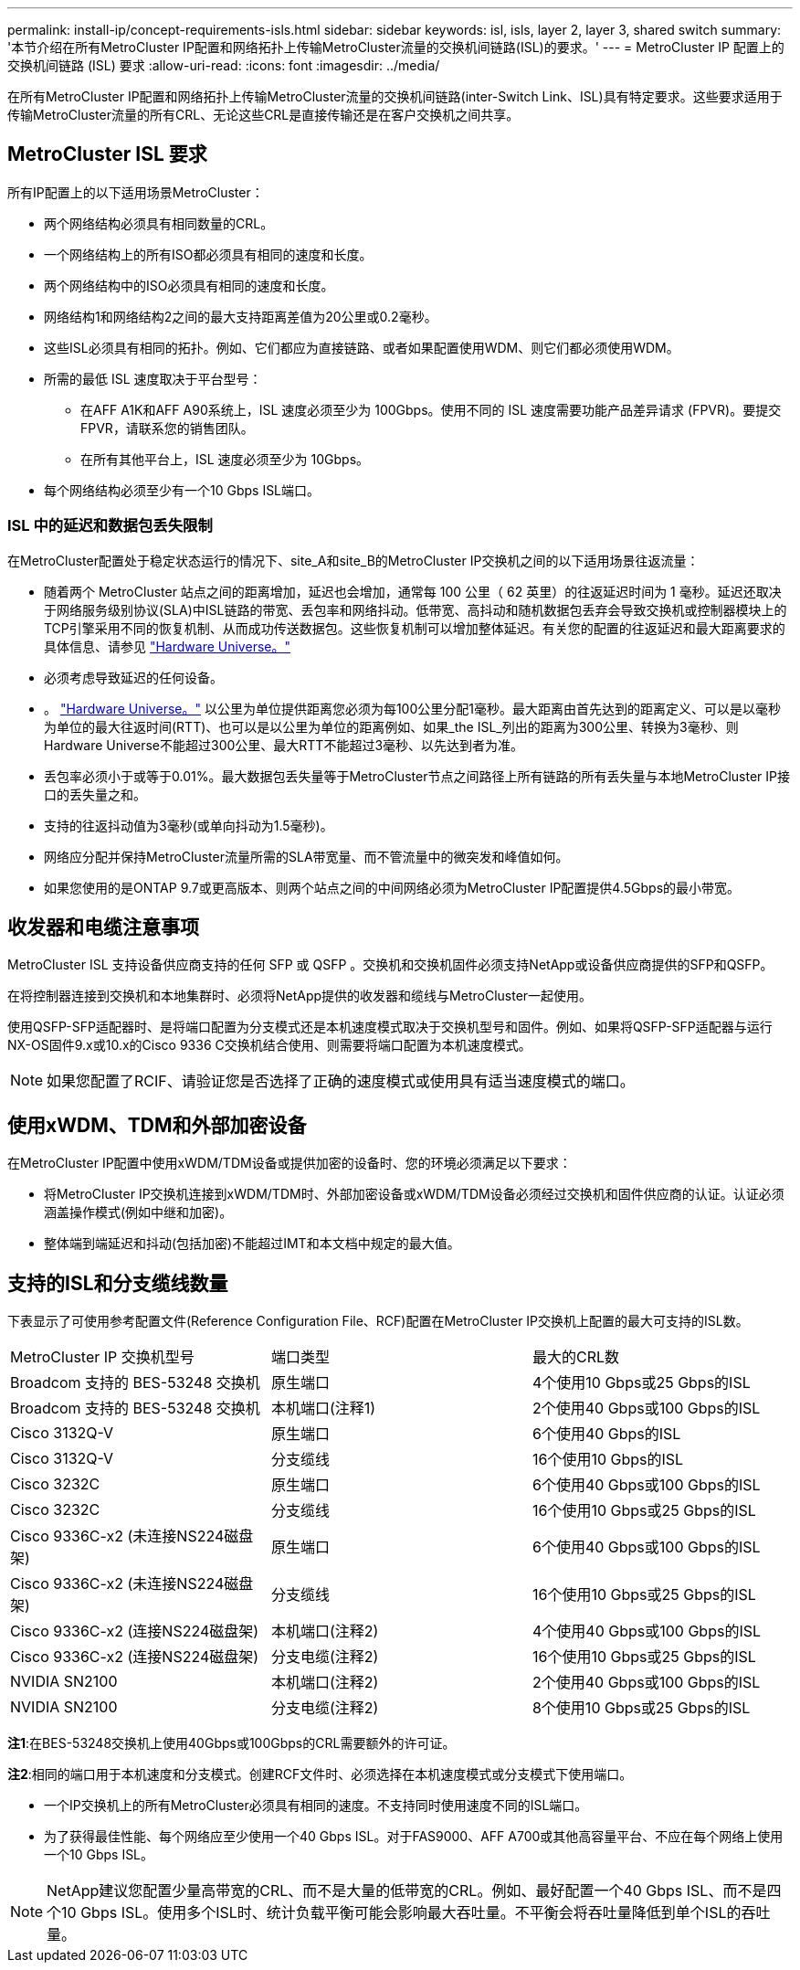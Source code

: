 ---
permalink: install-ip/concept-requirements-isls.html 
sidebar: sidebar 
keywords: isl, isls, layer 2, layer 3, shared switch 
summary: '本节介绍在所有MetroCluster IP配置和网络拓扑上传输MetroCluster流量的交换机间链路(ISL)的要求。' 
---
= MetroCluster IP 配置上的交换机间链路 (ISL) 要求
:allow-uri-read: 
:icons: font
:imagesdir: ../media/


[role="lead"]
在所有MetroCluster IP配置和网络拓扑上传输MetroCluster流量的交换机间链路(inter-Switch Link、ISL)具有特定要求。这些要求适用于传输MetroCluster流量的所有CRL、无论这些CRL是直接传输还是在客户交换机之间共享。



== MetroCluster ISL 要求

所有IP配置上的以下适用场景MetroCluster：

* 两个网络结构必须具有相同数量的CRL。
* 一个网络结构上的所有ISO都必须具有相同的速度和长度。
* 两个网络结构中的ISO必须具有相同的速度和长度。
* 网络结构1和网络结构2之间的最大支持距离差值为20公里或0.2毫秒。
* 这些ISL必须具有相同的拓扑。例如、它们都应为直接链路、或者如果配置使用WDM、则它们都必须使用WDM。
* 所需的最低 ISL 速度取决于平台型号：
+
** 在AFF A1K和AFF A90系统上，ISL 速度必须至少为 100Gbps。使用不同的 ISL 速度需要功能产品差异请求 (FPVR)。要提交 FPVR，请联系您的销售团队。
** 在所有其他平台上，ISL 速度必须至少为 10Gbps。


* 每个网络结构必须至少有一个10 Gbps ISL端口。




=== ISL 中的延迟和数据包丢失限制

在MetroCluster配置处于稳定状态运行的情况下、site_A和site_B的MetroCluster IP交换机之间的以下适用场景往返流量：

* 随着两个 MetroCluster 站点之间的距离增加，延迟也会增加，通常每 100 公里（ 62 英里）的往返延迟时间为 1 毫秒。延迟还取决于网络服务级别协议(SLA)中ISL链路的带宽、丢包率和网络抖动。低带宽、高抖动和随机数据包丢弃会导致交换机或控制器模块上的TCP引擎采用不同的恢复机制、从而成功传送数据包。这些恢复机制可以增加整体延迟。有关您的配置的往返延迟和最大距离要求的具体信息、请参见 link:https://hwu.netapp.com/["Hardware Universe。"^]
* 必须考虑导致延迟的任何设备。
* 。 link:https://hwu.netapp.com/["Hardware Universe。"^] 以公里为单位提供距离您必须为每100公里分配1毫秒。最大距离由首先达到的距离定义、可以是以毫秒为单位的最大往返时间(RTT)、也可以是以公里为单位的距离例如、如果_the ISL_列出的距离为300公里、转换为3毫秒、则Hardware Universe不能超过300公里、最大RTT不能超过3毫秒、以先达到者为准。
* 丢包率必须小于或等于0.01%。最大数据包丢失量等于MetroCluster节点之间路径上所有链路的所有丢失量与本地MetroCluster IP接口的丢失量之和。
* 支持的往返抖动值为3毫秒(或单向抖动为1.5毫秒)。
* 网络应分配并保持MetroCluster流量所需的SLA带宽量、而不管流量中的微突发和峰值如何。
* 如果您使用的是ONTAP 9.7或更高版本、则两个站点之间的中间网络必须为MetroCluster IP配置提供4.5Gbps的最小带宽。




== 收发器和电缆注意事项

MetroCluster ISL 支持设备供应商支持的任何 SFP 或 QSFP 。交换机和交换机固件必须支持NetApp或设备供应商提供的SFP和QSFP。

在将控制器连接到交换机和本地集群时、必须将NetApp提供的收发器和缆线与MetroCluster一起使用。

使用QSFP-SFP适配器时、是将端口配置为分支模式还是本机速度模式取决于交换机型号和固件。例如、如果将QSFP-SFP适配器与运行NX-OS固件9.x或10.x的Cisco 9336 C交换机结合使用、则需要将端口配置为本机速度模式。


NOTE: 如果您配置了RCIF、请验证您是否选择了正确的速度模式或使用具有适当速度模式的端口。



== 使用xWDM、TDM和外部加密设备

在MetroCluster IP配置中使用xWDM/TDM设备或提供加密的设备时、您的环境必须满足以下要求：

* 将MetroCluster IP交换机连接到xWDM/TDM时、外部加密设备或xWDM/TDM设备必须经过交换机和固件供应商的认证。认证必须涵盖操作模式(例如中继和加密)。
* 整体端到端延迟和抖动(包括加密)不能超过IMT和本文档中规定的最大值。




== 支持的ISL和分支缆线数量

下表显示了可使用参考配置文件(Reference Configuration File、RCF)配置在MetroCluster IP交换机上配置的最大可支持的ISL数。

|===


| MetroCluster IP 交换机型号 | 端口类型 | 最大的CRL数 


 a| 
Broadcom 支持的 BES-53248 交换机
 a| 
原生端口
 a| 
4个使用10 Gbps或25 Gbps的ISL



 a| 
Broadcom 支持的 BES-53248 交换机
 a| 
本机端口(注释1)
 a| 
2个使用40 Gbps或100 Gbps的ISL



 a| 
Cisco 3132Q-V
 a| 
原生端口
 a| 
6个使用40 Gbps的ISL



 a| 
Cisco 3132Q-V
 a| 
分支缆线
 a| 
16个使用10 Gbps的ISL



 a| 
Cisco 3232C
 a| 
原生端口
 a| 
6个使用40 Gbps或100 Gbps的ISL



 a| 
Cisco 3232C
 a| 
分支缆线
 a| 
16个使用10 Gbps或25 Gbps的ISL



 a| 
Cisco 9336C-x2 (未连接NS224磁盘架)
 a| 
原生端口
 a| 
6个使用40 Gbps或100 Gbps的ISL



 a| 
Cisco 9336C-x2 (未连接NS224磁盘架)
 a| 
分支缆线
 a| 
16个使用10 Gbps或25 Gbps的ISL



 a| 
Cisco 9336C-x2 (连接NS224磁盘架)
 a| 
本机端口(注释2)
 a| 
4个使用40 Gbps或100 Gbps的ISL



 a| 
Cisco 9336C-x2 (连接NS224磁盘架)
 a| 
分支电缆(注释2)
 a| 
16个使用10 Gbps或25 Gbps的ISL



 a| 
NVIDIA SN2100
 a| 
本机端口(注释2)
 a| 
2个使用40 Gbps或100 Gbps的ISL



 a| 
NVIDIA SN2100
 a| 
分支电缆(注释2)
 a| 
8个使用10 Gbps或25 Gbps的ISL

|===
*注1*:在BES-53248交换机上使用40Gbps或100Gbps的CRL需要额外的许可证。

*注2*:相同的端口用于本机速度和分支模式。创建RCF文件时、必须选择在本机速度模式或分支模式下使用端口。

* 一个IP交换机上的所有MetroCluster必须具有相同的速度。不支持同时使用速度不同的ISL端口。
* 为了获得最佳性能、每个网络应至少使用一个40 Gbps ISL。对于FAS9000、AFF A700或其他高容量平台、不应在每个网络上使用一个10 Gbps ISL。



NOTE: NetApp建议您配置少量高带宽的CRL、而不是大量的低带宽的CRL。例如、最好配置一个40 Gbps ISL、而不是四个10 Gbps ISL。使用多个ISL时、统计负载平衡可能会影响最大吞吐量。不平衡会将吞吐量降低到单个ISL的吞吐量。

